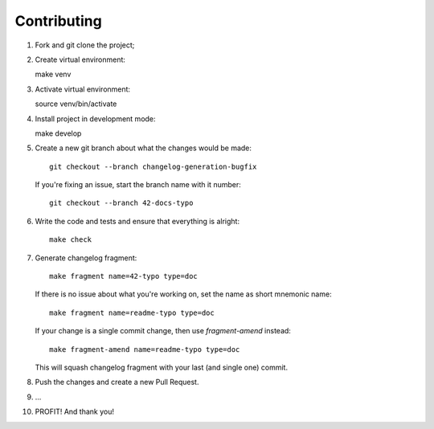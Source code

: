..
.. Copyright 2017, Alexander Shorin
..
.. Licensed under the Apache License, Version 2.0 (the "License");
.. you may not use this file except in compliance with the License.
.. You may obtain a copy of the License at
..
.. http://www.apache.org/licenses/LICENSE-2.0
..
.. Unless required by applicable law or agreed to in writing, software
.. distributed under the License is distributed on an "AS IS" BASIS,
.. WITHOUT WARRANTIES OR CONDITIONS OF ANY KIND, either express or implied.
.. See the License for the specific language governing permissions and
.. limitations under the License.
..


Contributing
============

1. Fork and git clone the project;
2. Create virtual environment::

   make venv

3. Activate virtual environment::

   source venv/bin/activate

4. Install project in development mode::

   make develop

5. Create a new git branch about what the changes would be made::

       git checkout --branch changelog-generation-bugfix

  If you're fixing an issue, start the branch name with it number::

        git checkout --branch 42-docs-typo

6. Write the code and tests and ensure that everything is alright::

    make check

7. Generate changelog fragment::

        make fragment name=42-typo type=doc

   If there is no issue about what you're working on, set the name as short
   mnemonic name::

        make fragment name=readme-typo type=doc

   If your change is a single commit change, then use `fragment-amend`
   instead::

        make fragment-amend name=readme-typo type=doc

   This will squash changelog fragment with your last (and single one) commit.

8. Push the changes and create a new Pull Request.

9. ...

10. PROFIT! And thank you!
